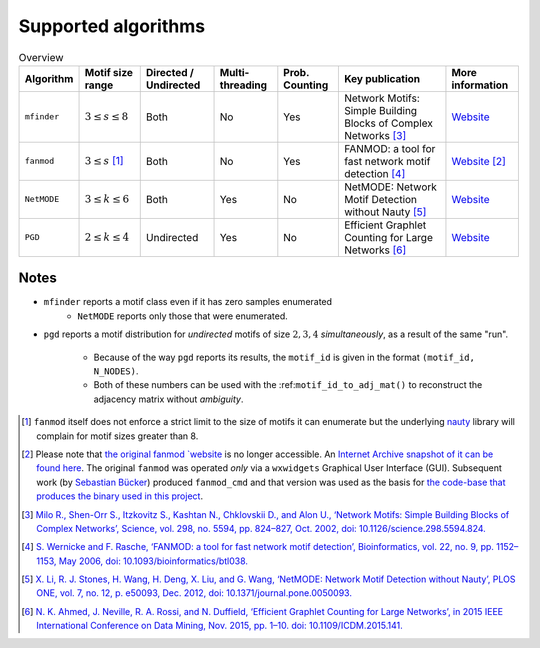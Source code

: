 .. _algorithms:

====================
Supported algorithms
====================

.. csv-table:: Overview
    :header: Algorithm, Motif size range, Directed / Undirected, Multi-threading, Prob. Counting, Key publication, More information
    :widths: auto
    :align: center

    ``mfinder``, :math:`3 \le s \le 8`, Both, No, Yes, Network Motifs: Simple Building Blocks of Complex Networks [3]_, `Website <https://www.weizmann.ac.il/mcb/UriAlon/download/network-motif-software>`_
    ``fanmod``, :math:`3 \le s` [#]_, Both, No, Yes, FANMOD: a tool for fast network motif detection [4]_, `Website <https://github.com/aanastasiou/fanmod-cmd>`_ [#]_
    ``NetMODE``, :math:`3 \le k \le 6`, Both, Yes, No, NetMODE: Network Motif Detection without Nauty [5]_, `Website <https://sourceforge.net/projects/netmode/>`_
    ``PGD``, :math:`2 \le k \le 4`, Undirected, Yes, No, Efficient Graphlet Counting for Large Networks [6]_, `Website <http://graphlets.org/>`_

Notes
-----

* ``mfinder`` reports a motif class even if it has zero samples enumerated
    * ``NetMODE`` reports only those that were enumerated.

* ``pgd`` reports a motif distribution for *undirected* motifs of size :math:`2,3,4` *simultaneously*,
  as a result of the same "run".
      * Because of the way ``pgd`` reports its results, the ``motif_id`` is given in the format ``(motif_id, N_NODES)``.
      * Both of these numbers can be used with the :ref:``motif_id_to_adj_mat()`` to reconstruct the adjacency matrix
        without *ambiguity*.



.. [#] ``fanmod`` itself does not enforce a strict limit to the size of motifs it can enumerate but the underlying
       `nauty <https://pallini.di.uniroma1.it/>`_ library will complain for motif sizes greater than 8.
.. [#] Please note that `the original fanmod `website <http://theinf1.informatik.uni-jena.de/motifs/>`_ is no
       longer accessible. An `Internet Archive snapshot of it can be found here <https://web.archive.org/web/20180805111938/http://theinf1.informatik.uni-jena.de/motifs/>`_.
       The original ``fanmod`` was operated *only* via a ``wxwidgets`` Graphical User
       Interface (GUI). Subsequent work (by `Sebastian Bücker <https://github.com/gabbage/fanmod-cmd>`_) produced
       ``fanmod_cmd`` and that version was used as the basis for `the code-base that produces the binary
       used in this project <https://github.com/aanastasiou/fanmod-cmd>`_.

.. [3] `Milo R., Shen-Orr S., Itzkovitz S., Kashtan N., Chklovskii D., and Alon U., ‘Network Motifs: Simple Building Blocks of Complex Networks’, Science, vol. 298, no. 5594, pp. 824–827, Oct. 2002, doi: 10.1126/science.298.5594.824. <https://www.cs.cornell.edu/courses/cs6241/2019sp/readings/Milo-2002-motifs.pdf>`_
.. [4] `S. Wernicke and F. Rasche, ‘FANMOD: a tool for fast network motif detection’, Bioinformatics, vol. 22, no. 9, pp. 1152–1153, May 2006, doi: 10.1093/bioinformatics/btl038. <https://academic.oup.com/bioinformatics/article/22/9/1152/199945>`_
.. [5] `X. Li, R. J. Stones, H. Wang, H. Deng, X. Liu, and G. Wang, ‘NetMODE: Network Motif Detection without Nauty’, PLOS ONE, vol. 7, no. 12, p. e50093, Dec. 2012, doi: 10.1371/journal.pone.0050093. <https://journals.plos.org/plosone/article?id=10.1371/journal.pone.0050093>`_
.. [6] `N. K. Ahmed, J. Neville, R. A. Rossi, and N. Duffield, ‘Efficient Graphlet Counting for Large Networks’, in 2015 IEEE International Conference on Data Mining, Nov. 2015, pp. 1–10. doi: 10.1109/ICDM.2015.141. <https://ieeexplore.ieee.org/document/7373304>`_


